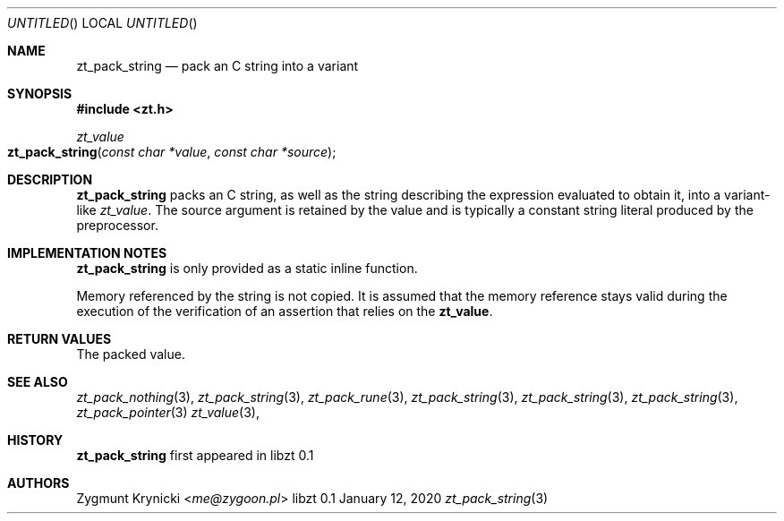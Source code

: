 .Dd January 12, 2020
.Os libzt 0.1
.Dt zt_pack_string 3 PRM
.Sh NAME
.Nm zt_pack_string
.Nd pack an C string into a variant
.Sh SYNOPSIS
.In zt.h
.Ft zt_value
.Fo zt_pack_string
.Fa "const char *value"
.Fa "const char *source"
.Fc
.Sh DESCRIPTION
.Nm
packs an C string, as well as the string describing the expression evaluated to
obtain it, into a variant-like
.Ft zt_value .
The source argument is retained by the value and is typically a constant string
literal produced by the preprocessor.
.Sh IMPLEMENTATION NOTES
.Nm
is only provided as a static inline function.
.Pp
Memory referenced by the string is not copied. It is assumed that the memory
reference  stays valid during the execution of the verification of an assertion
that relies on the
.Nm zt_value .
.Sh RETURN VALUES
The packed value.
.Sh SEE ALSO
.Xr zt_pack_nothing 3 ,
.Xr zt_pack_string 3 ,
.Xr zt_pack_rune 3 ,
.Xr zt_pack_string 3 ,
.Xr zt_pack_string 3 ,
.Xr zt_pack_string 3 ,
.Xr zt_pack_pointer 3
.Xr zt_value 3 ,
.Sh HISTORY
.Nm
first appeared in libzt 0.1
.Sh AUTHORS
.An "Zygmunt Krynicki" Aq Mt me@zygoon.pl

